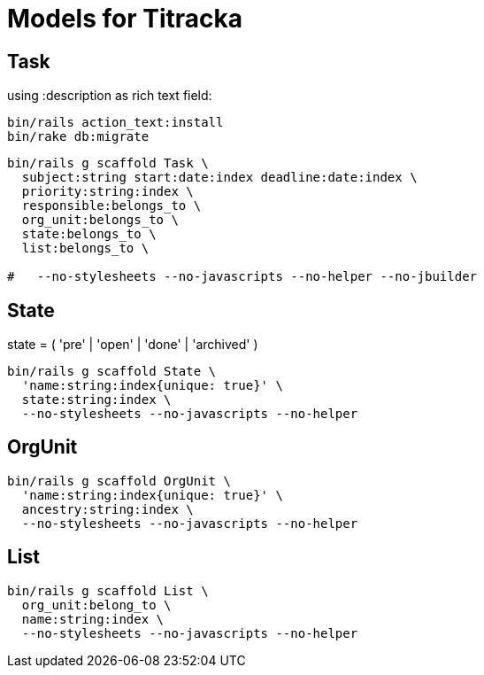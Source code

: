 # Models for Titracka

## Task

using :description as rich text field:

----
bin/rails action_text:install
bin/rake db:migrate
----

----
bin/rails g scaffold Task \
  subject:string start:date:index deadline:date:index \
  priority:string:index \
  responsible:belongs_to \
  org_unit:belongs_to \
  state:belongs_to \
  list:belongs_to \
  
#   --no-stylesheets --no-javascripts --no-helper --no-jbuilder
----

## State

state = ( 'pre' | 'open' | 'done' | 'archived' )

----
bin/rails g scaffold State \
  'name:string:index{unique: true}' \
  state:string:index \
  --no-stylesheets --no-javascripts --no-helper
----

## OrgUnit

----
bin/rails g scaffold OrgUnit \
  'name:string:index{unique: true}' \
  ancestry:string:index \
  --no-stylesheets --no-javascripts --no-helper
----

## List

----
bin/rails g scaffold List \
  org_unit:belong_to \
  name:string:index \
  --no-stylesheets --no-javascripts --no-helper
----

